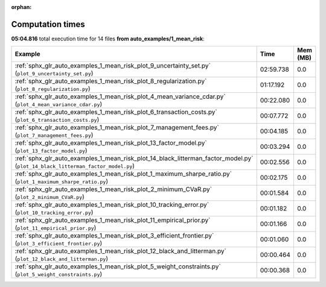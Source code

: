 
:orphan:

.. _sphx_glr_auto_examples_1_mean_risk_sg_execution_times:


Computation times
=================
**05:04.816** total execution time for 14 files **from auto_examples/1_mean_risk**:

.. container::

  .. raw:: html

    <style scoped>
    <link href="https://cdnjs.cloudflare.com/ajax/libs/twitter-bootstrap/5.3.0/css/bootstrap.min.css" rel="stylesheet" />
    <link href="https://cdn.datatables.net/1.13.6/css/dataTables.bootstrap5.min.css" rel="stylesheet" />
    </style>
    <script src="https://code.jquery.com/jquery-3.7.0.js"></script>
    <script src="https://cdn.datatables.net/1.13.6/js/jquery.dataTables.min.js"></script>
    <script src="https://cdn.datatables.net/1.13.6/js/dataTables.bootstrap5.min.js"></script>
    <script type="text/javascript" class="init">
    $(document).ready( function () {
        $('table.sg-datatable').DataTable({order: [[1, 'desc']]});
    } );
    </script>

  .. list-table::
   :header-rows: 1
   :class: table table-striped sg-datatable

   * - Example
     - Time
     - Mem (MB)
   * - :ref:`sphx_glr_auto_examples_1_mean_risk_plot_9_uncertainty_set.py` (``plot_9_uncertainty_set.py``)
     - 02:59.738
     - 0.0
   * - :ref:`sphx_glr_auto_examples_1_mean_risk_plot_8_regularization.py` (``plot_8_regularization.py``)
     - 01:17.192
     - 0.0
   * - :ref:`sphx_glr_auto_examples_1_mean_risk_plot_4_mean_variance_cdar.py` (``plot_4_mean_variance_cdar.py``)
     - 00:22.080
     - 0.0
   * - :ref:`sphx_glr_auto_examples_1_mean_risk_plot_6_transaction_costs.py` (``plot_6_transaction_costs.py``)
     - 00:07.772
     - 0.0
   * - :ref:`sphx_glr_auto_examples_1_mean_risk_plot_7_management_fees.py` (``plot_7_management_fees.py``)
     - 00:04.185
     - 0.0
   * - :ref:`sphx_glr_auto_examples_1_mean_risk_plot_13_factor_model.py` (``plot_13_factor_model.py``)
     - 00:03.294
     - 0.0
   * - :ref:`sphx_glr_auto_examples_1_mean_risk_plot_14_black_litterman_factor_model.py` (``plot_14_black_litterman_factor_model.py``)
     - 00:02.556
     - 0.0
   * - :ref:`sphx_glr_auto_examples_1_mean_risk_plot_1_maximum_sharpe_ratio.py` (``plot_1_maximum_sharpe_ratio.py``)
     - 00:02.175
     - 0.0
   * - :ref:`sphx_glr_auto_examples_1_mean_risk_plot_2_minimum_CVaR.py` (``plot_2_minimum_CVaR.py``)
     - 00:01.584
     - 0.0
   * - :ref:`sphx_glr_auto_examples_1_mean_risk_plot_10_tracking_error.py` (``plot_10_tracking_error.py``)
     - 00:01.182
     - 0.0
   * - :ref:`sphx_glr_auto_examples_1_mean_risk_plot_11_empirical_prior.py` (``plot_11_empirical_prior.py``)
     - 00:01.166
     - 0.0
   * - :ref:`sphx_glr_auto_examples_1_mean_risk_plot_3_efficient_frontier.py` (``plot_3_efficient_frontier.py``)
     - 00:01.060
     - 0.0
   * - :ref:`sphx_glr_auto_examples_1_mean_risk_plot_12_black_and_litterman.py` (``plot_12_black_and_litterman.py``)
     - 00:00.464
     - 0.0
   * - :ref:`sphx_glr_auto_examples_1_mean_risk_plot_5_weight_constraints.py` (``plot_5_weight_constraints.py``)
     - 00:00.368
     - 0.0
